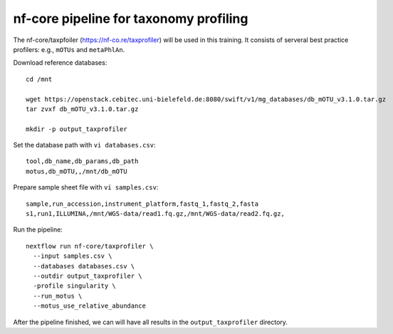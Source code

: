 nf-core pipeline for taxonomy profiling
================

The nf-core/taxpfoiler (https://nf-co.re/taxprofiler) will be used in this training. It consists of serveral best practice profilers: e.g., ``mOTUs`` and ``metaPhlAn``.

Download reference databases::

  cd /mnt

  wget https://openstack.cebitec.uni-bielefeld.de:8080/swift/v1/mg_databases/db_mOTU_v3.1.0.tar.gz
  tar zvxf db_mOTU_v3.1.0.tar.gz

  mkdir -p output_taxprofiler

Set the database path with ``vi databases.csv``::

  tool,db_name,db_params,db_path
  motus,db_mOTU,,/mnt/db_mOTU

Prepare sample sheet file with ``vi samples.csv``::

  sample,run_accession,instrument_platform,fastq_1,fastq_2,fasta
  s1,run1,ILLUMINA,/mnt/WGS-data/read1.fq.gz,/mnt/WGS-data/read2.fq.gz,


Run the pipeline::

  nextflow run nf-core/taxprofiler \
    --input samples.csv \
    --databases databases.csv \
    --outdir output_taxprofiler \
    -profile singularity \
    --run_motus \
    --motus_use_relative_abundance

After the pipeline finished, we can will have all results in the ``output_taxprofiler`` directory.

